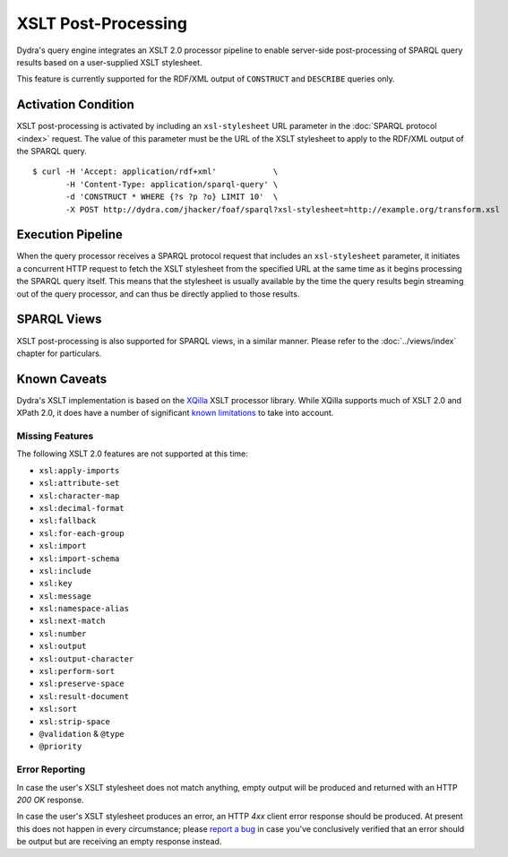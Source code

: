 .. index:: pair: XSLT; post-processing
.. index:: standards; XPath 2.0
.. index:: standards; XSLT 2.0

XSLT Post-Processing
====================

Dydra's query engine integrates an XSLT 2.0 processor pipeline to enable
server-side post-processing of SPARQL query results based on a user-supplied
XSLT stylesheet.

This feature is currently supported for the RDF/XML output of ``CONSTRUCT``
and ``DESCRIBE`` queries only.

Activation Condition
--------------------

XSLT post-processing is activated by including an ``xsl-stylesheet`` URL
parameter in the :doc:`SPARQL protocol <index>` request. The value of this
parameter must be the URL of the XSLT stylesheet to apply to the RDF/XML
output of the SPARQL query.

::

   $ curl -H 'Accept: application/rdf+xml'            \
          -H 'Content-Type: application/sparql-query' \
          -d 'CONSTRUCT * WHERE {?s ?p ?o} LIMIT 10'  \
          -X POST http://dydra.com/jhacker/foaf/sparql?xsl-stylesheet=http://example.org/transform.xsl

Execution Pipeline
------------------

When the query processor receives a SPARQL protocol request that includes an
``xsl-stylesheet`` parameter, it initiates a concurrent HTTP request to
fetch the XSLT stylesheet from the specified URL at the same time as it
begins processing the SPARQL query itself. This means that the stylesheet is
usually available by the time the query results begin streaming out of the
query processor, and can thus be directly applied to those results.

SPARQL Views
------------

XSLT post-processing is also supported for SPARQL views, in a similar
manner. Please refer to the :doc:`../views/index` chapter for particulars.

Known Caveats
-------------

Dydra's XSLT implementation is based on the `XQilla
<http://xqilla.sourceforge.net/>`__ XSLT processor library. While XQilla
supports much of XSLT 2.0 and XPath 2.0, it does have a number of significant `known
limitations <http://xqilla.sourceforge.net/XSLT2>`__ to take into account.

Missing Features
^^^^^^^^^^^^^^^^

The following XSLT 2.0 features are not supported at this time:

* ``xsl:apply-imports``
* ``xsl:attribute-set``
* ``xsl:character-map``
* ``xsl:decimal-format``
* ``xsl:fallback``
* ``xsl:for-each-group``
* ``xsl:import``
* ``xsl:import-schema``
* ``xsl:include``
* ``xsl:key``
* ``xsl:message``
* ``xsl:namespace-alias``
* ``xsl:next-match``
* ``xsl:number``
* ``xsl:output``
* ``xsl:output-character``
* ``xsl:perform-sort``
* ``xsl:preserve-space``
* ``xsl:result-document``
* ``xsl:sort``
* ``xsl:strip-space``
* ``@validation`` & ``@type``
* ``@priority``

Error Reporting
^^^^^^^^^^^^^^^

In case the user's XSLT stylesheet does not match anything, empty output
will be produced and returned with an HTTP `200 OK` response.

In case the user's XSLT stylesheet produces an error, an HTTP `4xx` client
error response should be produced. At present this does not happen in every
circumstance; please `report a bug
<https://github.com/dydra/support/issues>`__ in case you've conclusively
verified that an error should be output but are receiving an empty response
instead.

